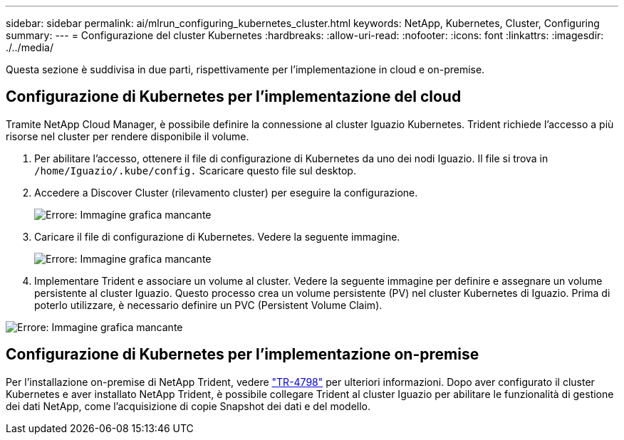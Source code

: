 ---
sidebar: sidebar 
permalink: ai/mlrun_configuring_kubernetes_cluster.html 
keywords: NetApp, Kubernetes, Cluster, Configuring 
summary:  
---
= Configurazione del cluster Kubernetes
:hardbreaks:
:allow-uri-read: 
:nofooter: 
:icons: font
:linkattrs: 
:imagesdir: ./../media/


[role="lead"]
Questa sezione è suddivisa in due parti, rispettivamente per l'implementazione in cloud e on-premise.



== Configurazione di Kubernetes per l'implementazione del cloud

Tramite NetApp Cloud Manager, è possibile definire la connessione al cluster Iguazio Kubernetes. Trident richiede l'accesso a più risorse nel cluster per rendere disponibile il volume.

. Per abilitare l'accesso, ottenere il file di configurazione di Kubernetes da uno dei nodi Iguazio. Il file si trova in `/home/Iguazio/.kube/config.` Scaricare questo file sul desktop.
. Accedere a Discover Cluster (rilevamento cluster) per eseguire la configurazione.
+
image:mlrun_image9.png["Errore: Immagine grafica mancante"]

. Caricare il file di configurazione di Kubernetes. Vedere la seguente immagine.
+
image:mlrun_image10.PNG["Errore: Immagine grafica mancante"]

. Implementare Trident e associare un volume al cluster. Vedere la seguente immagine per definire e assegnare un volume persistente al cluster Iguazio. Questo processo crea un volume persistente (PV) nel cluster Kubernetes di Iguazio. Prima di poterlo utilizzare, è necessario definire un PVC (Persistent Volume Claim).


image:mlrun_image5.png["Errore: Immagine grafica mancante"]



== Configurazione di Kubernetes per l'implementazione on-premise

Per l'installazione on-premise di NetApp Trident, vedere https://www.netapp.com/us/media/tr-4798.pdf["TR-4798"^] per ulteriori informazioni. Dopo aver configurato il cluster Kubernetes e aver installato NetApp Trident, è possibile collegare Trident al cluster Iguazio per abilitare le funzionalità di gestione dei dati NetApp, come l'acquisizione di copie Snapshot dei dati e del modello.
